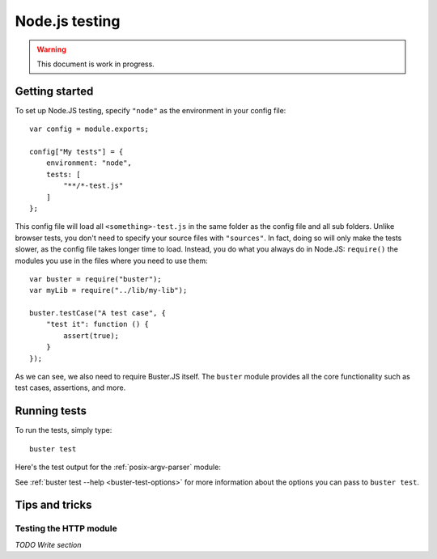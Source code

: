 .. highlight:: javascript
.. _node-testing:

===============
Node.js testing
===============

.. warning::

    This document is work in progress.

Getting started
===============

To set up Node.JS testing, specify ``"node"`` as the environment in your config
file::

    var config = module.exports;

    config["My tests"] = {
        environment: "node",
        tests: [
            "**/*-test.js"
        ]
    };

This config file will load all ``<something>-test.js`` in the same folder as
the config file and all sub folders. Unlike browser tests, you don't need to
specify your source files with ``"sources"``. In fact, doing so will only make
the tests slower, as the config file takes longer time to load. Instead, you do
what you always do in Node.JS: ``require()`` the modules you use in the files
where you need to use them::

    var buster = require("buster");
    var myLib = require("../lib/my-lib");

    buster.testCase("A test case", {
        "test it": function () {
            assert(true);
        }
    });

As we can see, we also need to require Buster.JS itself. The ``buster`` module
provides all the core functionality such as test cases, assertions, and more.


Running tests
=============

To run the tests, simply type::

    buster test

Here's the test output for the :ref:`posix-argv-parser` module:

.. image:: _static/node-testing/buster-test-node.png
    :width: 633
    :height: 382

See :ref:`buster test --help <buster-test-options>` for more information about
the options you can pass to ``buster test``.


Tips and tricks
===============

Testing the HTTP module
-----------------------

*TODO Write section*

